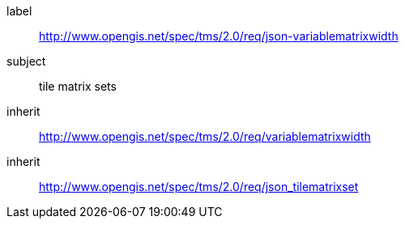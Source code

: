 
[[json-variablematrixwidth-requirements-class]]
[requirements_class]
====
[%metadata]
label:: http://www.opengis.net/spec/tms/2.0/req/json-variablematrixwidth
subject:: tile matrix sets
inherit:: http://www.opengis.net/spec/tms/2.0/req/variablematrixwidth
inherit:: http://www.opengis.net/spec/tms/2.0/req/json_tilematrixset
====